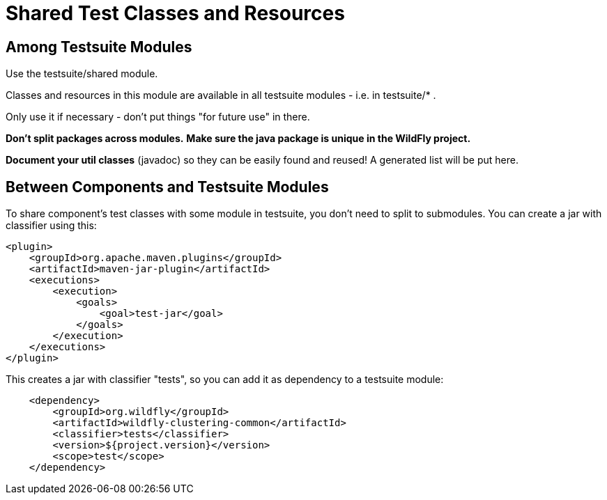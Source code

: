 [[Shared_Test_Classes_and_Resources]]
= Shared Test Classes and Resources

ifdef::env-github[]
:tip-caption: :bulb:
:note-caption: :information_source:
:important-caption: :heavy_exclamation_mark:
:caution-caption: :fire:
:warning-caption: :warning:
endif::[]

[[among-testsuite-modules]]
== Among Testsuite Modules

Use the testsuite/shared module.

Classes and resources in this module are available in all testsuite
modules - i.e. in testsuite/* .

Only use it if necessary - don't put things "for future use" in there.

*Don't split packages across modules.* *Make sure the java package is
unique in the WildFly project.*

*Document your util classes* (javadoc) so they can be easily found and
reused! A generated list will be put here.

[[between-components-and-testsuite-modules]]
== Between Components and Testsuite Modules

To share component's test classes with some module in testsuite, you
don't need to split to submodules. 
You can create a jar with classifier using this:

[source,xml,options="nowrap"]
----
<plugin> 
    <groupId>org.apache.maven.plugins</groupId>
    <artifactId>maven-jar-plugin</artifactId>
    <executions>
        <execution>
            <goals>
                <goal>test-jar</goal>
            </goals>
        </execution>
    </executions>
</plugin>
----

This creates a jar with classifier "tests", so you can add it as
dependency to a testsuite module:

[source,xml,options="nowrap"]
----
    <dependency>
        <groupId>org.wildfly</groupId>
        <artifactId>wildfly-clustering-common</artifactId>
        <classifier>tests</classifier>
        <version>${project.version}</version>
        <scope>test</scope>
    </dependency>
----